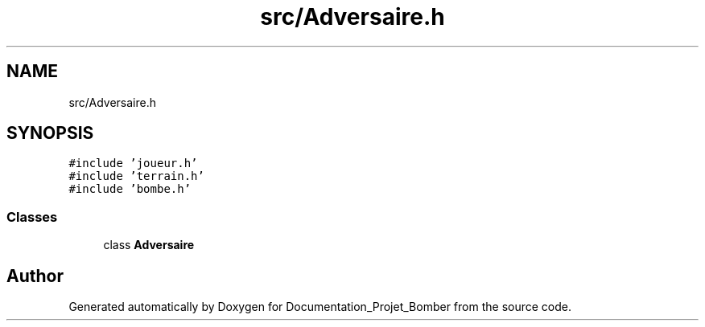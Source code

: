.TH "src/Adversaire.h" 3 "Mon May 10 2021" "Documentation_Projet_Bomber" \" -*- nroff -*-
.ad l
.nh
.SH NAME
src/Adversaire.h
.SH SYNOPSIS
.br
.PP
\fC#include 'joueur\&.h'\fP
.br
\fC#include 'terrain\&.h'\fP
.br
\fC#include 'bombe\&.h'\fP
.br

.SS "Classes"

.in +1c
.ti -1c
.RI "class \fBAdversaire\fP"
.br
.in -1c
.SH "Author"
.PP 
Generated automatically by Doxygen for Documentation_Projet_Bomber from the source code\&.
